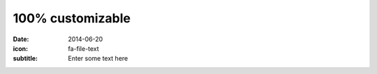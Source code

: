 100% customizable
=================

:date: 2014-06-20
:icon: fa-file-text
:subtitle: Enter some text here
